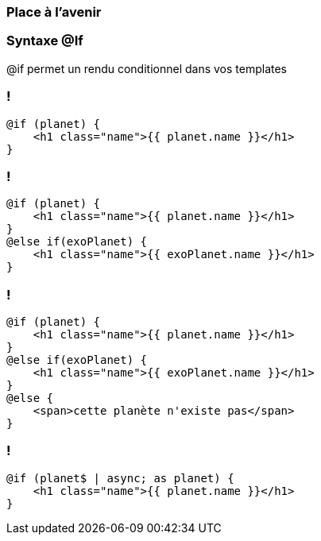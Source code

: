 === Place à l'avenir

=== Syntaxe @If

@if permet un rendu conditionnel dans vos templates
[%auto-animate]
=== !

[source,html,linenums, data-id=if]
----
@if (planet) {
    <h1 class="name">{{ planet.name }}</h1>
}
----

[%auto-animate]
=== !
[source,html,linenums, data-id=if]
----
@if (planet) {
    <h1 class="name">{{ planet.name }}</h1>
}
@else if(exoPlanet) {
    <h1 class="name">{{ exoPlanet.name }}</h1>
}
----

[%auto-animate]
=== !

[source,html,linenums, data-id=if]
----
@if (planet) {
    <h1 class="name">{{ planet.name }}</h1>
}
@else if(exoPlanet) {
    <h1 class="name">{{ exoPlanet.name }}</h1>
}
@else {
    <span>cette planète n'existe pas</span>   
}
----

=== !

[source,html,linenums, data-id=if2]
----
@if (planet$ | async; as planet) {
    <h1 class="name">{{ planet.name }}</h1>
}
----

